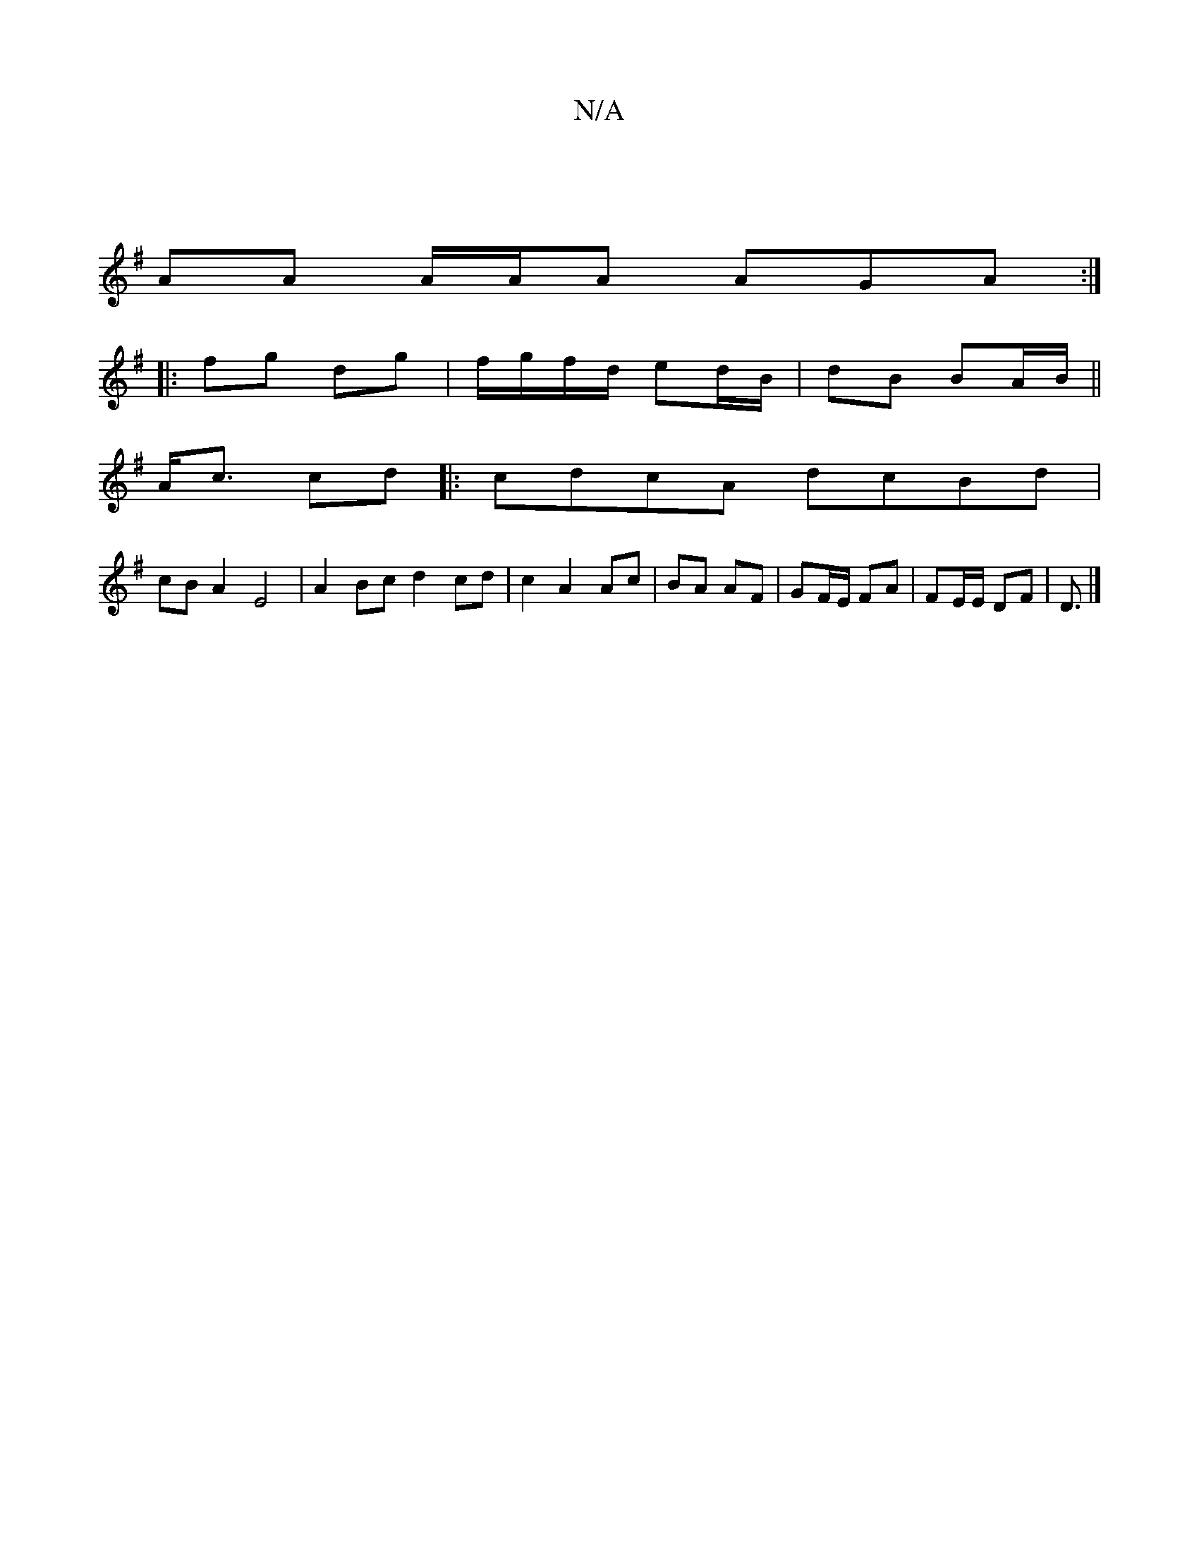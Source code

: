 X:1
T:N/A
M:4/4
R:N/A
K:Cmajor
|
[K:Emin b"C2 E3 B |
AA A/A/A AGA :|
|: fg dg|f/g/f/d/ ed/B/ | dB BA/B/ ||
A<c cd |: cdcA dcBd |
cB A2 E4 | A2 Bc d2 cd | c2 A2 Ac | BA AF | GF/E/ FA | FE/E/ DF | D3/|]

DB | BAGA Be d2 |
e2 Bd BA |
